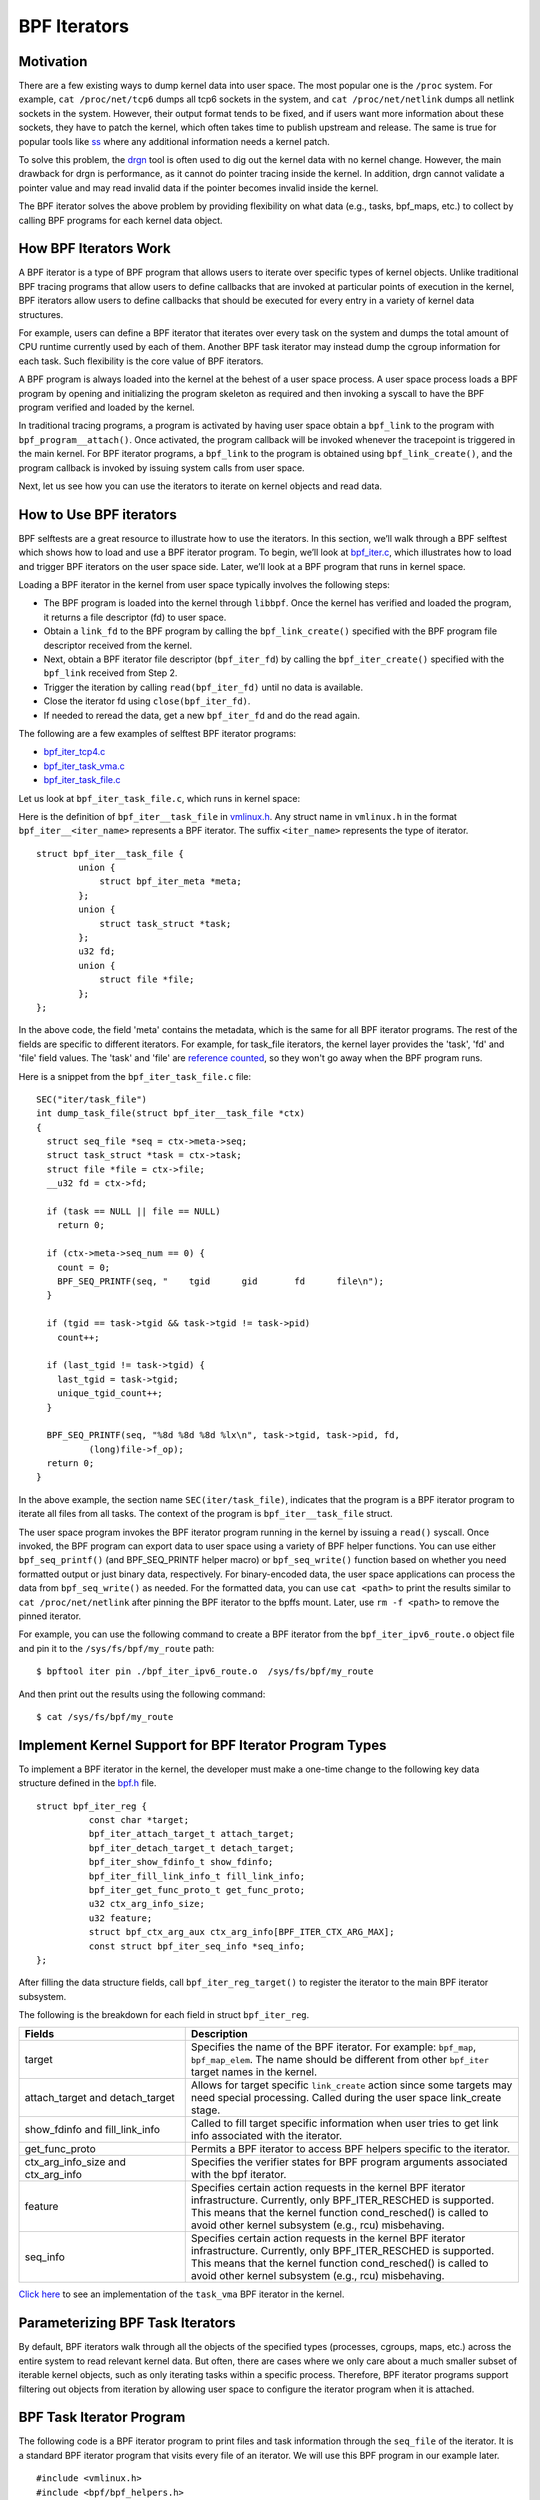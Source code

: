 =============
BPF Iterators
=============


----------
Motivation
----------

There are a few existing ways to dump kernel data into user space. The most
popular one is the ``/proc`` system. For example, ``cat /proc/net/tcp6`` dumps
all tcp6 sockets in the system, and ``cat /proc/net/netlink`` dumps all netlink
sockets in the system. However, their output format tends to be fixed, and if
users want more information about these sockets, they have to patch the kernel,
which often takes time to publish upstream and release. The same is true for popular
tools like `ss <https://man7.org/linux/man-pages/man8/ss.8.html>`_ where any
additional information needs a kernel patch.

To solve this problem, the `drgn
<https://www.kernel.org/doc/html/latest/bpf/drgn.html>`_ tool is often used to
dig out the kernel data with no kernel change. However, the main drawback for
drgn is performance, as it cannot do pointer tracing inside the kernel. In
addition, drgn cannot validate a pointer value and may read invalid data if the
pointer becomes invalid inside the kernel.

The BPF iterator solves the above problem by providing flexibility on what data
(e.g., tasks, bpf_maps, etc.) to collect by calling BPF programs for each kernel
data object.

----------------------
How BPF Iterators Work
----------------------

A BPF iterator is a type of BPF program that allows users to iterate over
specific types of kernel objects. Unlike traditional BPF tracing programs that
allow users to define callbacks that are invoked at particular points of
execution in the kernel, BPF iterators allow users to define callbacks that
should be executed for every entry in a variety of kernel data structures.

For example, users can define a BPF iterator that iterates over every task on
the system and dumps the total amount of CPU runtime currently used by each of
them. Another BPF task iterator may instead dump the cgroup information for each
task. Such flexibility is the core value of BPF iterators.

A BPF program is always loaded into the kernel at the behest of a user space
process. A user space process loads a BPF program by opening and initializing
the program skeleton as required and then invoking a syscall to have the BPF
program verified and loaded by the kernel.

In traditional tracing programs, a program is activated by having user space
obtain a ``bpf_link`` to the program with ``bpf_program__attach()``. Once
activated, the program callback will be invoked whenever the tracepoint is
triggered in the main kernel. For BPF iterator programs, a ``bpf_link`` to the
program is obtained using ``bpf_link_create()``, and the program callback is
invoked by issuing system calls from user space.

Next, let us see how you can use the iterators to iterate on kernel objects and
read data.

------------------------
How to Use BPF iterators
------------------------

BPF selftests are a great resource to illustrate how to use the iterators. In
this section, we’ll walk through a BPF selftest which shows how to load and use
a BPF iterator program.   To begin, we’ll look at `bpf_iter.c
<https://git.kernel.org/pub/scm/linux/kernel/git/bpf/bpf-next.git/tree/tools/testing/selftests/bpf/prog_tests/bpf_iter.c>`_,
which illustrates how to load and trigger BPF iterators on the user space side.
Later, we’ll look at a BPF program that runs in kernel space.

Loading a BPF iterator in the kernel from user space typically involves the
following steps:

* The BPF program is loaded into the kernel through ``libbpf``. Once the kernel
  has verified and loaded the program, it returns a file descriptor (fd) to user
  space.
* Obtain a ``link_fd`` to the BPF program by calling the ``bpf_link_create()``
  specified with the BPF program file descriptor received from the kernel.
* Next, obtain a BPF iterator file descriptor (``bpf_iter_fd``) by calling the
  ``bpf_iter_create()`` specified with the ``bpf_link`` received from Step 2.
* Trigger the iteration by calling ``read(bpf_iter_fd)`` until no data is
  available.
* Close the iterator fd using ``close(bpf_iter_fd)``.
* If needed to reread the data, get a new ``bpf_iter_fd`` and do the read again.

The following are a few examples of selftest BPF iterator programs:

* `bpf_iter_tcp4.c <https://git.kernel.org/pub/scm/linux/kernel/git/bpf/bpf-next.git/tree/tools/testing/selftests/bpf/progs/bpf_iter_tcp4.c>`_
* `bpf_iter_task_vma.c <https://git.kernel.org/pub/scm/linux/kernel/git/bpf/bpf-next.git/tree/tools/testing/selftests/bpf/progs/bpf_iter_task_vma.c>`_
* `bpf_iter_task_file.c <https://git.kernel.org/pub/scm/linux/kernel/git/bpf/bpf-next.git/tree/tools/testing/selftests/bpf/progs/bpf_iter_task_file.c>`_

Let us look at ``bpf_iter_task_file.c``, which runs in kernel space:

Here is the definition of ``bpf_iter__task_file`` in `vmlinux.h
<https://facebookmicrosites.github.io/bpf/blog/2020/02/19/bpf-portability-and-co-re.html#btf>`_.
Any struct name in ``vmlinux.h`` in the format ``bpf_iter__<iter_name>``
represents a BPF iterator. The suffix ``<iter_name>`` represents the type of
iterator.

::

    struct bpf_iter__task_file {
            union {
                struct bpf_iter_meta *meta;
            };
            union {
                struct task_struct *task;
            };
            u32 fd;
            union {
                struct file *file;
            };
    };

In the above code, the field 'meta' contains the metadata, which is the same for
all BPF iterator programs. The rest of the fields are specific to different
iterators. For example, for task_file iterators, the kernel layer provides the
'task', 'fd' and 'file' field values. The 'task' and 'file' are `reference
counted
<https://facebookmicrosites.github.io/bpf/blog/2018/08/31/object-lifetime.html#file-descriptors-and-reference-counters>`_,
so they won't go away when the BPF program runs.

Here is a snippet from the  ``bpf_iter_task_file.c`` file:

::

  SEC("iter/task_file")
  int dump_task_file(struct bpf_iter__task_file *ctx)
  {
    struct seq_file *seq = ctx->meta->seq;
    struct task_struct *task = ctx->task;
    struct file *file = ctx->file;
    __u32 fd = ctx->fd;

    if (task == NULL || file == NULL)
      return 0;

    if (ctx->meta->seq_num == 0) {
      count = 0;
      BPF_SEQ_PRINTF(seq, "    tgid      gid       fd      file\n");
    }

    if (tgid == task->tgid && task->tgid != task->pid)
      count++;

    if (last_tgid != task->tgid) {
      last_tgid = task->tgid;
      unique_tgid_count++;
    }

    BPF_SEQ_PRINTF(seq, "%8d %8d %8d %lx\n", task->tgid, task->pid, fd,
            (long)file->f_op);
    return 0;
  }

In the above example, the section name ``SEC(iter/task_file)``, indicates that
the program is a BPF iterator program to iterate all files from all tasks. The
context of the program is ``bpf_iter__task_file`` struct.

The user space program invokes the BPF iterator program running in the kernel
by issuing a ``read()`` syscall. Once invoked, the BPF
program can export data to user space using a variety of BPF helper functions.
You can use either ``bpf_seq_printf()`` (and BPF_SEQ_PRINTF helper macro) or
``bpf_seq_write()`` function based on whether you need formatted output or just
binary data, respectively. For binary-encoded data, the user space applications
can process the data from ``bpf_seq_write()`` as needed. For the formatted data,
you can use ``cat <path>`` to print the results similar to ``cat
/proc/net/netlink`` after pinning the BPF iterator to the bpffs mount. Later,
use  ``rm -f <path>`` to remove the pinned iterator.

For example, you can use the following command to create a BPF iterator from the
``bpf_iter_ipv6_route.o`` object file and pin it to the ``/sys/fs/bpf/my_route``
path:

::

  $ bpftool iter pin ./bpf_iter_ipv6_route.o  /sys/fs/bpf/my_route

And then print out the results using the following command:

::

  $ cat /sys/fs/bpf/my_route


-------------------------------------------------------
Implement Kernel Support for BPF Iterator Program Types
-------------------------------------------------------

To implement a BPF iterator in the kernel, the developer must make a one-time
change to the following key data structure defined in the `bpf.h
<https://git.kernel.org/pub/scm/linux/kernel/git/bpf/bpf-next.git/tree/include/linux/bpf.h>`_
file.

::

  struct bpf_iter_reg {
            const char *target;
            bpf_iter_attach_target_t attach_target;
            bpf_iter_detach_target_t detach_target;
            bpf_iter_show_fdinfo_t show_fdinfo;
            bpf_iter_fill_link_info_t fill_link_info;
            bpf_iter_get_func_proto_t get_func_proto;
            u32 ctx_arg_info_size;
            u32 feature;
            struct bpf_ctx_arg_aux ctx_arg_info[BPF_ITER_CTX_ARG_MAX];
            const struct bpf_iter_seq_info *seq_info;
  };

After filling the data structure fields, call ``bpf_iter_reg_target()`` to
register the iterator to the main BPF iterator subsystem.

The following is the breakdown for each field in struct ``bpf_iter_reg``.

.. list-table::
   :widths: 25 50
   :header-rows: 1

   * - Fields
     - Description
   * - target
     - Specifies the name of the BPF iterator. For example: ``bpf_map``,
       ``bpf_map_elem``. The name should be different from other ``bpf_iter`` target names in the kernel.
   * - attach_target and detach_target
     - Allows for target specific ``link_create`` action since some targets
       may need special processing. Called during the user space link_create stage.
   * - show_fdinfo and fill_link_info
     - Called to fill target specific information when user tries to get link
       info associated with the iterator.
   * - get_func_proto
     - Permits a BPF iterator to access BPF helpers specific to the iterator.
   * - ctx_arg_info_size and ctx_arg_info
     - Specifies the verifier states for BPF program arguments associated with
       the bpf iterator.
   * - feature
     - Specifies certain action requests in the kernel BPF iterator
       infrastructure. Currently, only BPF_ITER_RESCHED is supported. This means
       that the kernel function cond_resched() is called to avoid other kernel
       subsystem (e.g., rcu) misbehaving.
   * - seq_info
     - Specifies certain action requests in the kernel BPF iterator
       infrastructure. Currently, only BPF_ITER_RESCHED is supported. This means
       that the kernel function cond_resched() is called to avoid other kernel
       subsystem (e.g., rcu) misbehaving.


`Click here
<https://lore.kernel.org/bpf/20210212183107.50963-2-songliubraving@fb.com/>`_
to see an implementation of the ``task_vma`` BPF iterator in the kernel.

---------------------------------
Parameterizing BPF Task Iterators
---------------------------------

By default, BPF iterators walk through all the objects of the specified types
(processes, cgroups, maps, etc.) across the entire system to read relevant
kernel data. But often, there are cases where we only care about a much smaller
subset of iterable kernel objects, such as only iterating tasks within a
specific process. Therefore, BPF iterator programs support filtering out objects
from iteration by allowing user space to configure the iterator program when it
is attached.

--------------------------
BPF Task Iterator Program
--------------------------

The following code is a BPF iterator program to print files and task information
through the ``seq_file`` of the iterator. It is a standard BPF iterator program
that visits every file of an iterator. We will use this BPF program in our
example later.

::

  #include <vmlinux.h>
  #include <bpf/bpf_helpers.h>

  char _license[] SEC("license") = "GPL";

  SEC("iter/task_file")
  int dump_task_file(struct bpf_iter__task_file *ctx)
  {
        struct seq_file *seq = ctx->meta->seq;
        struct task_struct *task = ctx->task;
        struct file *file = ctx->file;
        __u32 fd = ctx->fd;
        if (task == NULL || file == NULL)
                return 0;
        if (ctx->meta->seq_num == 0) {
                BPF_SEQ_PRINTF(seq, "    tgid      pid       fd      file\n");
        }
        BPF_SEQ_PRINTF(seq, "%8d %8d %8d %lx\n", task->tgid, task->pid, fd,
                        (long)file->f_op);
        return 0;
  }

----------------------------------------
Creating a File Iterator with Parameters
----------------------------------------

Now, let us look at how to create an iterator that includes only files of a
process.

First,  fill the ``bpf_iter_attach_opts`` struct as shown below:

::

  LIBBPF_OPTS(bpf_iter_attach_opts, opts);
  union bpf_iter_link_info linfo;
  memset(&linfo, 0, sizeof(linfo));
  linfo.task.pid = getpid();
  opts.link_info = &linfo;
  opts.link_info_len = sizeof(linfo);

``linfo.task.pid``, if it is non-zero, directs the kernel to create an iterator
that only includes opened files for the process with the specified ``pid``. In
this example, we will only be iterating files for our process. If
``linfo.task.pid`` is zero, the iterator will visit every opened file of every
process. Similarly, ``linfo.task.tid`` directs the kernel to create an iterator
that visits opened files of a specific thread, not a process. In this example,
``linfo.task.tid`` is different from ``linfo.task.pid`` only if the thread has a
separate file descriptor table. In most circumstances, all process threads share
a single file descriptor table.

Now, in the userspace program, pass the pointer of struct to the
``bpf_program__attach_iter()``.

::

  link = bpf_program__attach_iter(prog, &opts); iter_fd =
  bpf_iter_create(bpf_link__fd(link));

If both *tid* and *pid* are zero, an iterator created from this struct
``bpf_iter_attach_opts`` will include every opened file of every task in the
system (in the namespace, actually.) It is the same as passing a NULL as the
second argument to ``bpf_program__attach_iter()``.

The whole program looks like the following code:

::

  #include <stdio.h>
  #include <unistd.h>
  #include <bpf/bpf.h>
  #include <bpf/libbpf.h>
  #include "bpf_iter_task_ex.skel.h"

  static int do_read_opts(struct bpf_program *prog, struct bpf_iter_attach_opts *opts)
  {
        struct bpf_link *link;
        char buf[16] = {};
        int iter_fd = -1, len;
        int ret = 0;

        link = bpf_program__attach_iter(prog, opts);
        if (!link) {
                fprintf(stderr, "bpf_program__attach_iter() fails\n");
                return -1;
        }
        iter_fd = bpf_iter_create(bpf_link__fd(link));
        if (iter_fd < 0) {
                fprintf(stderr, "bpf_iter_create() fails\n");
                ret = -1;
                goto free_link;
        }
        /* not check contents, but ensure read() ends without error */
        while ((len = read(iter_fd, buf, sizeof(buf) - 1)) > 0) {
                buf[len] = 0;
                printf("%s", buf);
        }
        printf("\n");
  free_link:
        if (iter_fd >= 0)
                close(iter_fd);
        bpf_link__destroy(link);
        return 0;
  }

  static void test_task_file(void)
  {
        LIBBPF_OPTS(bpf_iter_attach_opts, opts);
        struct bpf_iter_task_ex *skel;
        union bpf_iter_link_info linfo;
        skel = bpf_iter_task_ex__open_and_load();
        if (skel == NULL)
                return;
        memset(&linfo, 0, sizeof(linfo));
        linfo.task.pid = getpid();
        opts.link_info = &linfo;
        opts.link_info_len = sizeof(linfo);
        printf("PID %d\n", getpid());
        do_read_opts(skel->progs.dump_task_file, &opts);
        bpf_iter_task_ex__destroy(skel);
  }

  int main(int argc, const char * const * argv)
  {
        test_task_file();
        return 0;
  }

The following lines are the output of the program.
::

  PID 1859

     tgid      pid       fd      file
     1859     1859        0 ffffffff82270aa0
     1859     1859        1 ffffffff82270aa0
     1859     1859        2 ffffffff82270aa0
     1859     1859        3 ffffffff82272980
     1859     1859        4 ffffffff8225e120
     1859     1859        5 ffffffff82255120
     1859     1859        6 ffffffff82254f00
     1859     1859        7 ffffffff82254d80
     1859     1859        8 ffffffff8225abe0

------------------
Without Parameters
------------------

Let us look at how a BPF iterator without parameters skips files of other
processes in the system. In this case, the BPF program has to check the pid or
the tid of tasks, or it will receive every opened file in the system (in the
current *pid* namespace, actually). So, we usually add a global variable in the
BPF program to pass a *pid* to the BPF program.

The BPF program would look like the following block.

  ::

    ......
    int target_pid = 0;

    SEC("iter/task_file")
    int dump_task_file(struct bpf_iter__task_file *ctx)
    {
          ......
          if (task->tgid != target_pid) /* Check task->pid instead to check thread IDs */
                  return 0;
          BPF_SEQ_PRINTF(seq, "%8d %8d %8d %lx\n", task->tgid, task->pid, fd,
                          (long)file->f_op);
          return 0;
    }

The user space program would look like the following block:

  ::

    ......
    static void test_task_file(void)
    {
          ......
          skel = bpf_iter_task_ex__open_and_load();
          if (skel == NULL)
                  return;
          skel->bss->target_pid = getpid(); /* process ID.  For thread id, use gettid() */
          memset(&linfo, 0, sizeof(linfo));
          linfo.task.pid = getpid();
          opts.link_info = &linfo;
          opts.link_info_len = sizeof(linfo);
          ......
    }

``target_pid`` is a global variable in the BPF program. The user space program
should initialize the variable with a process ID to skip opened files of other
processes in the BPF program. When you parametrize a BPF iterator, the iterator
calls the BPF program fewer times which can save significant resources.

---------------------------
Parametrizing VMA Iterators
---------------------------

By default, a BPF VMA iterator includes every VMA in every process.  However,
you can still specify a process or a thread to include only its VMAs. Unlike
files, a thread can not have a separate address space (since Linux 2.6.0-test6).
Here, using *tid* makes no difference from using *pid*.

----------------------------
Parametrizing Task Iterators
----------------------------

A BPF task iterator with *pid* includes all tasks (threads) of a process. The
BPF program receives these tasks one after another. You can specify a BPF task
iterator with *tid* parameter to include only the tasks that match the given
*tid*.
